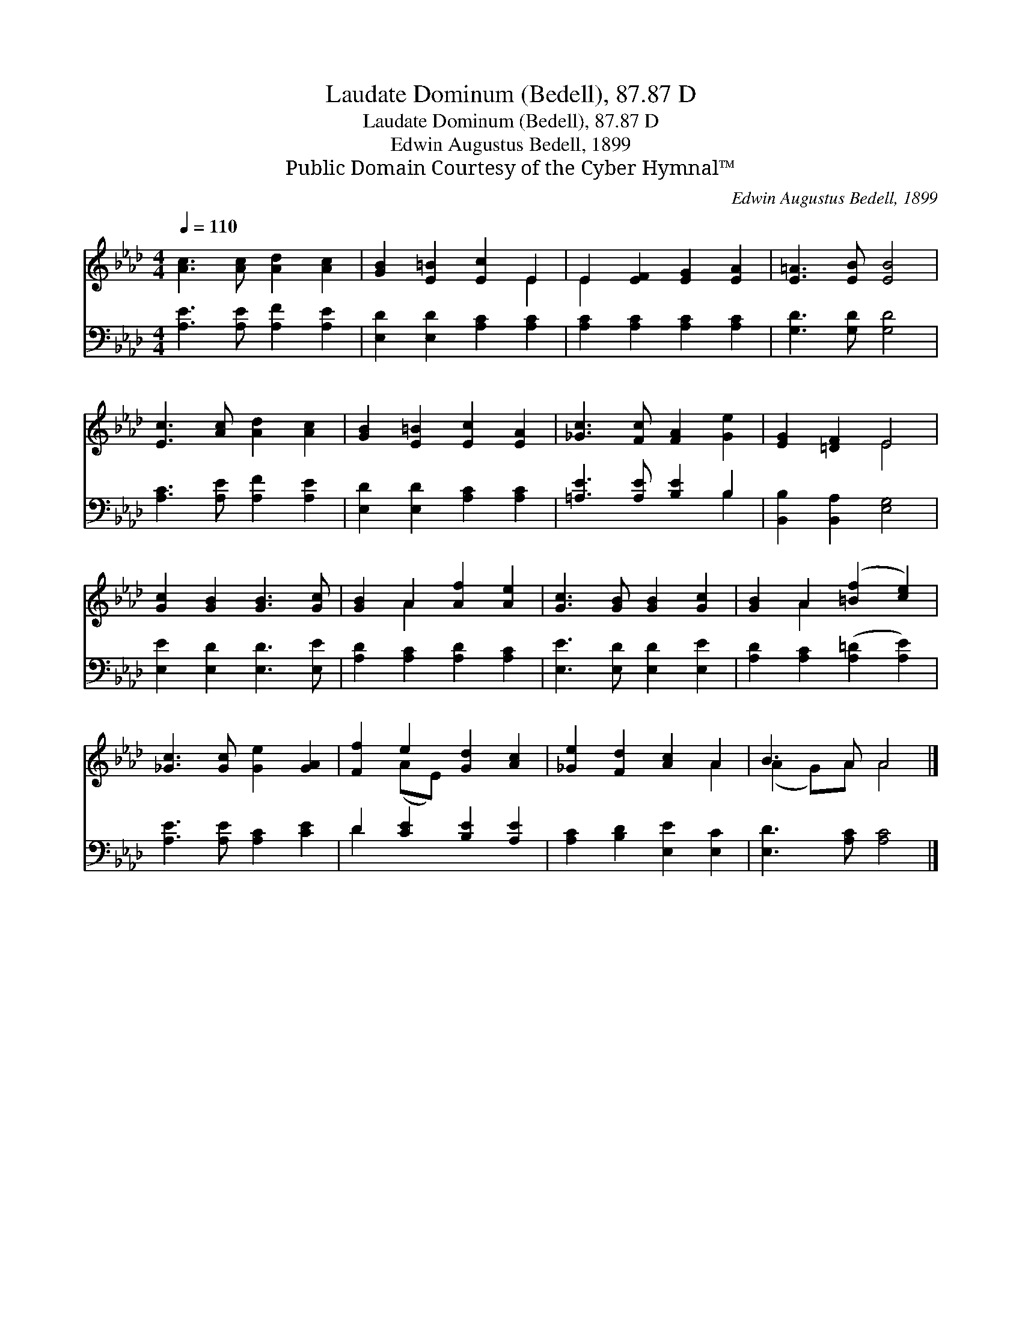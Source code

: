 X:1
T:Laudate Dominum (Bedell), 87.87 D
T:Laudate Dominum (Bedell), 87.87 D
T:Edwin Augustus Bedell, 1899
T:Public Domain Courtesy of the Cyber Hymnal™
C:Edwin Augustus Bedell, 1899
Z:Public Domain
Z:Courtesy of the Cyber Hymnal™
%%score ( 1 2 ) ( 3 4 )
L:1/8
Q:1/4=110
M:4/4
K:Ab
V:1 treble 
V:2 treble 
V:3 bass 
V:4 bass 
V:1
 [Ac]3 [Ac] [Ad]2 [Ac]2 | [GB]2 [E=B]2 [Ec]2 E2 | E2 [EF]2 [EG]2 [EA]2 | [E=A]3 [EB] [EB]4 | %4
 [Ec]3 [Ac] [Ad]2 [Ac]2 | [GB]2 [E=B]2 [Ec]2 [EA]2 | [_Gc]3 [Fc] [FA]2 [Ge]2 | [EG]2 [=DF]2 E4 | %8
 [Gc]2 [GB]2 [GB]3 [Gc] | [GB]2 A2 [Af]2 [Ae]2 | [Gc]3 [GB] [GB]2 [Gc]2 | [GB]2 A2 ([=Bf]2 [ce]2) | %12
 [_Gc]3 [Gc] [Ge]2 [GA]2 | [Ff]2 e2 [Gd]2 [Ac]2 | [_Ge]2 [Fd]2 [Ac]2 A2 | B3 A A4 |] %16
V:2
 x8 | x6 E2 | E2 x6 | x8 | x8 | x8 | x8 | x4 E4 | x8 | x2 A2 x4 | x8 | x2 A2 x4 | x8 | x2 (AE) x4 | %14
 x6 A2 | (A2 G)A A4 |] %16
V:3
 [A,E]3 [A,E] [A,F]2 [A,E]2 | [E,D]2 [E,D]2 [A,C]2 [A,C]2 | [A,C]2 [A,C]2 [A,C]2 [A,C]2 | %3
 [G,D]3 [G,D] [G,D]4 | [A,C]3 [A,E] [A,F]2 [A,E]2 | [E,D]2 [E,D]2 [A,C]2 [A,C]2 | %6
 [=A,E]3 [A,E] [B,E]2 B,2 | [B,,B,]2 [B,,A,]2 [E,G,]4 | [E,E]2 [E,D]2 [E,D]3 [E,E] | %9
 [A,D]2 [A,C]2 [A,D]2 [A,C]2 | [E,E]3 [E,D] [E,D]2 [E,E]2 | [A,D]2 [A,C]2 ([A,=D]2 [A,E]2) | %12
 [A,E]3 [A,E] [A,C]2 [CE]2 | D2 [CE]2 [B,E]2 [A,E]2 | [A,C]2 [B,D]2 [E,E]2 [E,C]2 | %15
 [E,D]3 [A,C] [A,C]4 |] %16
V:4
 x8 | x8 | x8 | x8 | x8 | x8 | x6 B,2 | x8 | x8 | x8 | x8 | x8 | x8 | D2 x6 | x8 | x8 |] %16


